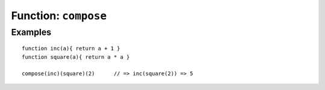 *********************
Function: ``compose``
*********************

.. apifunction:: core.lambda.compose

Examples
--------

::

   function inc(a){ return a + 1 }
   function square(a){ return a * a }

   compose(inc)(square)(2)      // => inc(square(2)) => 5
